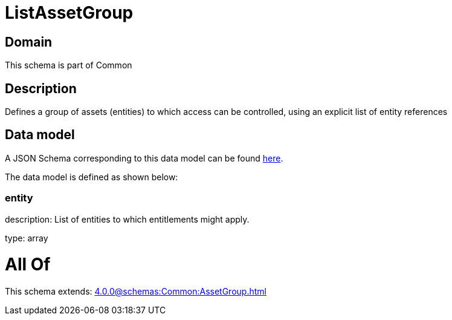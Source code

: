 = ListAssetGroup

[#domain]
== Domain

This schema is part of Common

[#description]
== Description

Defines a group of assets (entities) to which access can be controlled, using an explicit list of entity references


[#data_model]
== Data model

A JSON Schema corresponding to this data model can be found https://tmforum.org[here].

The data model is defined as shown below:


=== entity
description: List of entities to which entitlements might apply.

type: array


= All Of 
This schema extends: xref:4.0.0@schemas:Common:AssetGroup.adoc[]
